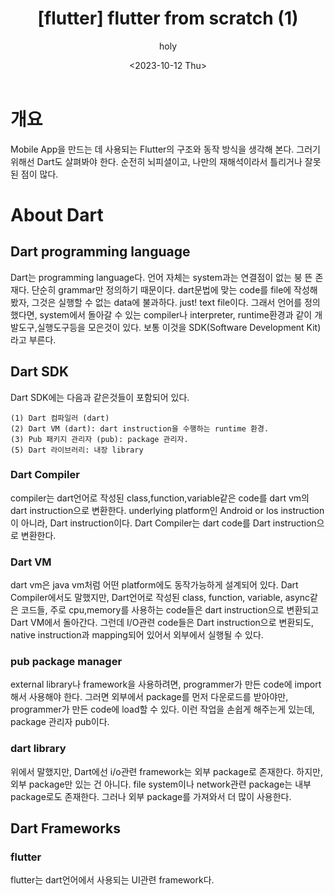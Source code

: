 :PROPERTIES:
:ID:       804925DF-68DD-40CC-805F-B92540F769F1
:mtime:    20231016124659 20231016081605 20231015091607 20231014121556 20231014105013 20231013221611 20231013165428 20231013145855 20231013133020 20231013120353 20231012101543
:ctime:    20231012101543
:END:
#+title: [flutter] flutter from scratch (1)
#+AUTHOR: holy
#+EMAIL: hoyoul.park@gmail.com
#+DATE: <2023-10-12 Thu>
#+DESCRIPTION: flutter 처음 시작하면서 적는 note1
#+HUGO_DRAFT: true

* 개요
Mobile App을 만드는 데 사용되는 Flutter의 구조와 동작 방식을
생각해 본다. 그러기 위해선 Dart도 살펴봐야 한다. 순전히 뇌피셜이고,
나만의 재해석이라서 틀리거나 잘못된 점이 많다.
* About Dart
** Dart programming language 
Dart는 programming language다. 언어 자체는 system과는 연결점이 없는 붕
뜬 존재다. 단순히 grammar만 정의하기 때문이다. dart문법에 맞는 code를
file에 작성해 봤자, 그것은 실행할 수 없는 data에 불과하다. just! text
file이다. 그래서 언어를 정의했다면, system에서 돌아갈 수 있는
compiler나 interpreter, runtime환경과 같이 개발도구,실행도구등을
모은것이 있다. 보통 이것을 SDK(Software Development Kit) 라고 부른다.
** Dart SDK
Dart SDK에는 다음과 같은것들이 포함되어 있다.
 #+begin_example
(1) Dart 컴파일러 (dart) 
(2) Dart VM (dart): dart instruction을 수행하는 runtime 환경.
(3) Pub 패키지 관리자 (pub): package 관리자.
(5) Dart 라이브러리: 내장 library 
 #+end_example
*** Dart Compiler
compiler는 dart언어로 작성된 class,function,variable같은 code를 dart
vm의 dart instruction으로 변환한다. underlying platform인 Android or
Ios instruction이 아니라, Dart instruction이다. Dart Compiler는 dart
code를 Dart instruction으로 변환한다.
*** Dart VM
dart vm은 java vm처럼 어떤 platform에도 동작가능하게 설계되어 있다.
Dart Compiler에서도 말했지만, Dart언어로 작성된 class, function,
variable, async같은 코드들, 주로 cpu,memory를 사용하는 code들은 dart
instruction으로 변환되고 Dart VM에서 돌아간다. 그런데 I/O관련 code들은
Dart instruction으로 변환되도, native instruction과 mapping되어 있어서
외부에서 실행될 수 있다. 

*** pub package manager
external library나 framework을 사용하려면, programmer가 만든 code에
import해서 사용해야 한다. 그러면 외부에서 package를 먼저 다운로드를
받아야만, programmer가 만든 code에 load할 수 있다. 이런 작업을 손쉽게
해주는게 있는데, package 관리자 pub이다.

*** dart library
위에서 말했지만, Dart에선 i/o관련 framework는 외부 package로
존재한다. 하지만, 외부 package만 있는 건 아니다. file system이나
network관련 package는 내부 package로도 존재한다. 그러나 외부 package를
가져와서 더 많이 사용한다.

** Dart Frameworks
*** flutter
flutter는 dart언어에서 사용되는 UI관련 framework다.
* 
